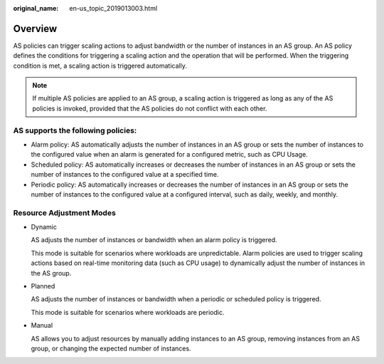 :original_name: en-us_topic_2019013003.html

.. _en-us_topic_2019013003:

Overview
========

AS policies can trigger scaling actions to adjust bandwidth or the number of instances in an AS group. An AS policy defines the conditions for triggering a scaling action and the operation that will be performed. When the triggering condition is met, a scaling action is triggered automatically.

.. note::

   If multiple AS policies are applied to an AS group, a scaling action is triggered as long as any of the AS policies is invoked, provided that the AS policies do not conflict with each other.

AS supports the following policies:
-----------------------------------

-  Alarm policy: AS automatically adjusts the number of instances in an AS group or sets the number of instances to the configured value when an alarm is generated for a configured metric, such as CPU Usage.
-  Scheduled policy: AS automatically increases or decreases the number of instances in an AS group or sets the number of instances to the configured value at a specified time.
-  Periodic policy: AS automatically increases or decreases the number of instances in an AS group or sets the number of instances to the configured value at a configured interval, such as daily, weekly, and monthly.

Resource Adjustment Modes
-------------------------

-  Dynamic

   AS adjusts the number of instances or bandwidth when an alarm policy is triggered.

   This mode is suitable for scenarios where workloads are unpredictable. Alarm policies are used to trigger scaling actions based on real-time monitoring data (such as CPU usage) to dynamically adjust the number of instances in the AS group.

-  Planned

   AS adjusts the number of instances or bandwidth when a periodic or scheduled policy is triggered.

   This mode is suitable for scenarios where workloads are periodic.

-  Manual

   AS allows you to adjust resources by manually adding instances to an AS group, removing instances from an AS group, or changing the expected number of instances.
